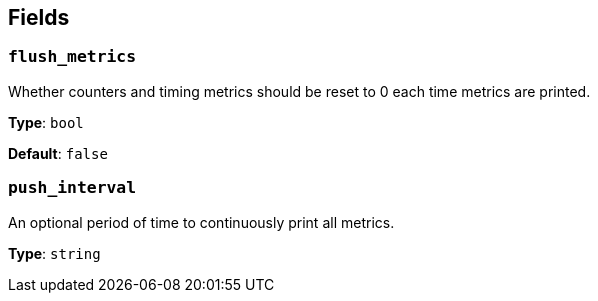 // This content is autogenerated. Do not edit manually. To override descriptions, use the doc-tools CLI with the --overrides option: https://redpandadata.atlassian.net/wiki/spaces/DOC/pages/1247543314/Generate+reference+docs+for+Redpanda+Connect

== Fields

=== `flush_metrics`

Whether counters and timing metrics should be reset to 0 each time metrics are printed.

*Type*: `bool`

*Default*: `false`

=== `push_interval`

An optional period of time to continuously print all metrics.

*Type*: `string`


